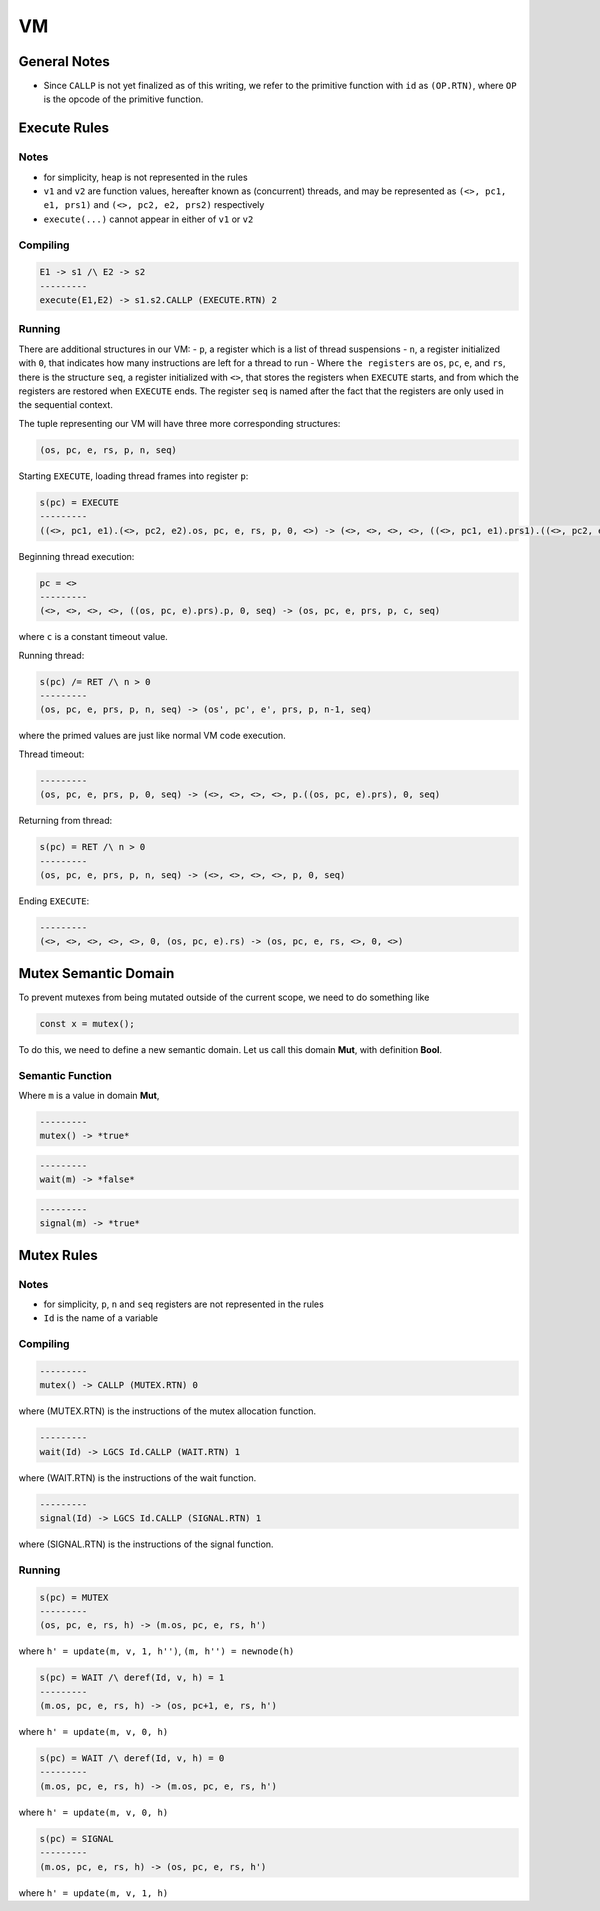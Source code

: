VM
==

General Notes
^^^^^^^^^^^^^

- Since ``CALLP`` is not yet finalized as of this writing, we refer to the primitive function with ``id`` as ``(OP.RTN)``, where ``OP`` is the opcode of the primitive function.

Execute Rules
^^^^^^^^^^^^^

Notes
-----

- for simplicity, heap is not represented in the rules
- ``v1`` and ``v2`` are function values, hereafter known as (concurrent) threads, and may be represented as ``(<>, pc1, e1, prs1)`` and ``(<>, pc2, e2, prs2)`` respectively
- ``execute(...)`` cannot appear in either of ``v1`` or ``v2``

Compiling
---------

.. code-block::

   E1 -> s1 /\ E2 -> s2
   ---------
   execute(E1,E2) -> s1.s2.CALLP (EXECUTE.RTN) 2

Running
-------

There are additional structures in our VM:
- ``p``, a register which is a list of thread suspensions
- ``n``, a register initialized with ``0``, that indicates how many instructions are left for a thread to run
-  Where ``the registers`` are ``os``, ``pc``, ``e``, and ``rs``, there is the structure ``seq``, a register initialized with ``<>``, that stores the registers when ``EXECUTE`` starts, and from which the registers are restored when ``EXECUTE`` ends. The register ``seq`` is named after the fact that the registers are only used in the sequential context.

The tuple representing our VM will have three more corresponding structures:

.. code-block::

   (os, pc, e, rs, p, n, seq)

Starting ``EXECUTE``, loading thread frames into register ``p``:

.. code-block::

   s(pc) = EXECUTE
   ---------
   ((<>, pc1, e1).(<>, pc2, e2).os, pc, e, rs, p, 0, <>) -> (<>, <>, <>, <>, ((<>, pc1, e1).prs1).((<>, pc2, e2).prs2).p, 0, (os, pc+2, e).rs)

Beginning thread execution:

.. code-block::

   pc = <>
   ---------
   (<>, <>, <>, <>, ((os, pc, e).prs).p, 0, seq) -> (os, pc, e, prs, p, c, seq)
where ``c`` is a constant timeout value.

Running thread:

.. code-block::

   s(pc) /= RET /\ n > 0
   ---------
   (os, pc, e, prs, p, n, seq) -> (os', pc', e', prs, p, n-1, seq)
where the primed values are just like normal VM code execution.

Thread timeout:

.. code-block::

   ---------
   (os, pc, e, prs, p, 0, seq) -> (<>, <>, <>, <>, p.((os, pc, e).prs), 0, seq)

Returning from thread:

.. code-block::

   s(pc) = RET /\ n > 0
   ---------
   (os, pc, e, prs, p, n, seq) -> (<>, <>, <>, <>, p, 0, seq)

Ending ``EXECUTE``:

.. code-block::

   ---------
   (<>, <>, <>, <>, <>, 0, (os, pc, e).rs) -> (os, pc, e, rs, <>, 0, <>)

Mutex Semantic Domain
^^^^^^^^^^^^^^^^^^^^^

To prevent mutexes from being mutated outside of the current scope, we need to do something like

.. code-block::

   const x = mutex();
To do this, we need to define a new semantic domain. Let us call this domain **Mut**, with definition **Bool**.

Semantic Function
-----------------

Where ``m`` is a value in domain **Mut**,

.. code-block::

   ---------
   mutex() -> *true*

.. code-block::

   ---------
   wait(m) -> *false*

.. code-block::

   ---------
   signal(m) -> *true*

Mutex Rules
^^^^^^^^^^^

Notes
-----

- for simplicity, ``p``, ``n`` and ``seq`` registers are not represented in the rules
- ``Id`` is the name of a variable

Compiling
---------

.. code-block::

   ---------
   mutex() -> CALLP (MUTEX.RTN) 0
where (MUTEX.RTN) is the instructions of the mutex allocation function.

.. code-block::

   ---------
   wait(Id) -> LGCS Id.CALLP (WAIT.RTN) 1
where (WAIT.RTN) is the instructions of the wait function.

.. code-block::

   ---------
   signal(Id) -> LGCS Id.CALLP (SIGNAL.RTN) 1
where (SIGNAL.RTN) is the instructions of the signal function.

Running
-------

.. code-block::

   s(pc) = MUTEX
   ---------
   (os, pc, e, rs, h) -> (m.os, pc, e, rs, h')
where
``h' = update(m, v, 1, h'')``,
``(m, h'') = newnode(h)``

.. code-block::

   s(pc) = WAIT /\ deref(Id, v, h) = 1
   ---------
   (m.os, pc, e, rs, h) -> (os, pc+1, e, rs, h')
where
``h' = update(m, v, 0, h)``

.. code-block::

   s(pc) = WAIT /\ deref(Id, v, h) = 0
   ---------
   (m.os, pc, e, rs, h) -> (m.os, pc, e, rs, h')
where
``h' = update(m, v, 0, h)``

.. code-block::

   s(pc) = SIGNAL
   ---------
   (m.os, pc, e, rs, h) -> (os, pc, e, rs, h')
where
``h' = update(m, v, 1, h)``
